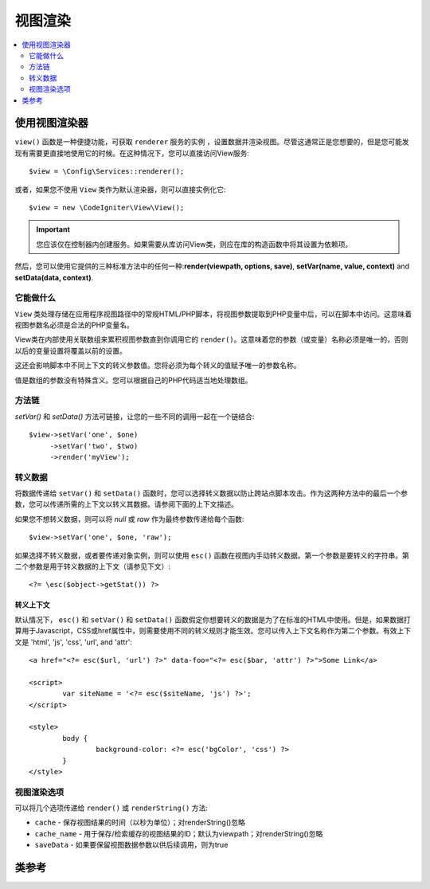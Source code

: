 #############
视图渲染
#############

.. contents::
    :local:
    :depth: 2

使用视图渲染器
***************************

``view()`` 函数是一种便捷功能，可获取 ``renderer`` 服务的实例 ，设置数据并渲染视图。尽管这通常正是您想要的，但是您可能发现有需要更直接地使用它的时候。在这种情况下，您可以直接访问View服务::

	$view = \Config\Services::renderer();

或者，如果您不使用 ``View`` 类作为默认渲染器，则可以直接实例化它::

	$view = new \CodeIgniter\View\View();

.. important:: 您应该仅在控制器内创建服务。如果需要从库访问View类，则应在库的构造函数中将其设置为依赖项。

然后，您可以使用它提供的三种标准方法中的任何一种:**render(viewpath, options, save)**, **setVar(name, value, context)** and **setData(data, context)**.

它能做什么
============

``View`` 类处理存储在应用程序视图路径中的常规HTML/PHP脚本，将视图参数提取到PHP变量中后，可以在脚本中访问。这意味着视图参数名必须是合法的PHP变量名。

View类在内部使用关联数组来累积视图参数直到你调用它的 ``render()``。这意味着您的参数（或变量）名称必须是唯一的，否则以后的变量设置将覆盖以前的设置。

这还会影响脚本中不同上下文的转义参数值。您将必须为每个转义的值赋予唯一的参数名称。

值是数组的参数没有特殊含义。您可以根据自己的PHP代码适当地处理数组。

方法链
===============

`setVar()` 和 `setData()` 方法可链接，让您的一些不同的调用一起在一个链结合::

	$view->setVar('one', $one)
	     ->setVar('two', $two)
	     ->render('myView');

转义数据
=============

将数据传递给 ``setVar()`` 和 ``setData()`` 函数时，您可以选择转义数据以防止跨站点脚本攻击。作为这两种方法中的最后一个参数，您可以传递所需的上下文以转义其数据。请参阅下面的上下文描述。

如果您不想转义数据，则可以将 `null` 或 `raw` 作为最终参数传递给每个函数::

	$view->setVar('one', $one, 'raw');

如果选择不转义数据，或者要传递对象实例，则可以使用 ``esc()`` 函数在视图内手动转义数据。第一个参数是要转义的字符串。第二个参数是用于转义数据的上下文（请参见下文）::

	<?= \esc($object->getStat()) ?>

转义上下文
-----------------

默认情况下， ``esc()`` 和 ``setVar()`` 和 ``setData()`` 函数假定你想要转义的数据是为了在标准的HTML中使用。但是，如果数据打算用于Javascript，CSS或href属性中，则需要使用不同的转义规则才能生效。您可以传入上下文名称作为第二个参数。有效上下文是 'html', 'js', 'css', 'url', and 'attr'::

	<a href="<?= esc($url, 'url') ?>" data-foo="<?= esc($bar, 'attr') ?>">Some Link</a>

	<script>
		var siteName = '<?= esc($siteName, 'js') ?>';
	</script>

	<style>
		body {
			background-color: <?= esc('bgColor', 'css') ?>
		}
	</style>

视图渲染选项
=====================

可以将几个选项传递给 ``render()`` 或 ``renderString()`` 方法:

-   ``cache`` - 保存视图结果的时间（以秒为单位）；对renderString()忽略
-   ``cache_name`` - 用于保存/检索缓存的视图结果的ID；默认为viewpath；对renderString()忽略
-   ``saveData`` - 如果要保留视图数据参数以供后续调用，则为true

类参考
***************

.. php:class:: CodeIgniter\\View\\View

	.. php:method:: render($view[, $options[, $saveData=false]]])
                :noindex:

		:param  string  $view: 视图源的文件名
		:param  array   $options: 键/值对选项数组
		:param  boolean $saveData: 如果为true，则将保存数据以供任何其他调用使用；如果为false，则在渲染视图后将数据清理。 
		:returns: 所选视图的渲染文本
		:rtype: string

		根据文件名和已设置的任何数据构建输出::

			echo $view->render('myview');

	.. php:method:: renderString($view[, $options[, $saveData=false]]])
                :noindex:

		:param  string  $view: 要渲染的视图内容，例如从数据库检索的内容
		:param  array   $options: 键/值对选项数组
		:param  boolean $saveData: 如果为true，则将保存数据以供任何其他调用使用；如果为false，则在渲染视图后将数据清理。 
		:returns: 所选视图的渲染文本
		:rtype: string

		根据视图片段和任何已设置的数据构建输出::

			echo $view->renderString('<div>My Sharona</div>');

		这可以用于显示可能已经存储在数据库中的内容，但是您需要意识到这是一个潜在的安全漏洞，并且必须验证任何此类数据，并可能适当地对其进行转义！

	.. php:method:: setData([$data[, $context=null]])
                :noindex:

		:param  array   $data: 键/值视图数据字符串的数组
		:param  string  $context: 用于数据转义的上下文。
		:returns: 渲染器，用于方法
		:rtype: CodeIgniter\\View\\RendererInterface.

		一次设置几条视图数据::

			$view->setData(['name'=>'George', 'position'=>'Boss']);

		支持的转义上下文：html，css，js，url或attr或raw。如果是'raw'，将不会发生转义。

		每次调用都会将对象累积的数据添加到数组中，直到渲染视图为止。

	.. php:method:: setVar($name[, $value=null[, $context=null]])
                :noindex:

		:param  string  $name: 视图数据变量的名称
		:param  mixed   $value: 此视图数据的值
		:param  string  $context: 用于数据转义的上下文。
		:returns: 渲染器，用于方法
		:rtype: CodeIgniter\\View\\RendererInterface.

		设置单个视图数据::

			$view->setVar('name','Joe','html');

		支持的转义上下文：html，css，js，url或attr或raw。如果是'raw'，将不会发生转义。

		如果使用以前用于该对象的视图数据变量，则新值将替换现有值。
